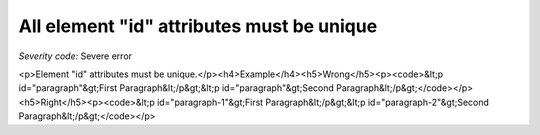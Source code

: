 ===============================
All element "id" attributes must be unique
===============================

*Severity code:* Severe error

.. php:class:: documentIDsMustBeUnique

<p>Element "id" attributes must be unique.</p><h4>Example</h4><h5>Wrong</h5><p><code>&lt;p id="paragraph"&gt;First Paragraph&lt;/p&gt;&lt;p id="paragraph"&gt;Second Paragraph&lt;/p&gt;</code></p><h5>Right</h5><p><code>&lt;p id="paragraph-1"&gt;First Paragraph&lt;/p&gt;&lt;p id="paragraph-2"&gt;Second Paragraph&lt;/p&gt;</code></p>
